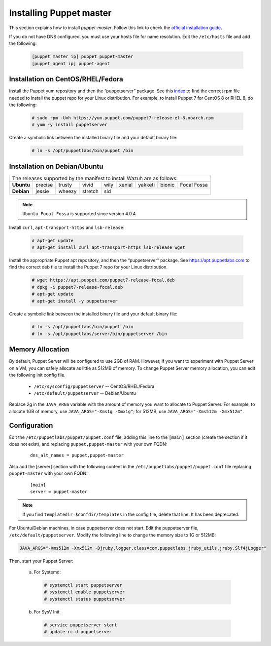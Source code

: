 .. Copyright (C) 2015, Wazuh, Inc.

.. meta::
   :description: Learn how to install the Puppet server in this section of the Wazuh documentation. 

.. _setup_puppet_master:

Installing Puppet master
========================

This section explains how to install *puppet-master*. Follow this link to check the `official installation guide <https://puppet.com/docs/puppetserver/latest/install_from_packages.html>`_.

If you do not have DNS configured, you must use your hosts file for name resolution. 
Edit the ``/etc/hosts`` file and add the following:

  .. code-block:: console

      [puppet master ip] puppet puppet-master
      [puppet agent ip] puppet-agent


Installation on CentOS/RHEL/Fedora
----------------------------------

Install the Puppet yum repository and then the “puppetserver” package. See this `index <https://yum.puppetlabs.com/>`_ to find the correct rpm file needed to install the puppet repo for your Linux distribution. For example, to install Puppet 7 for CentOS 8 or RHEL 8, do the following:

  .. code-block:: console

    # sudo rpm -Uvh https://yum.puppet.com/puppet7-release-el-8.noarch.rpm
    # yum -y install puppetserver


Create a symbolic link between the installed binary file and your default binary file:

  .. code-block:: console

    # ln -s /opt/puppetlabs/bin/puppet /bin


Installation on Debian/Ubuntu
-----------------------------

+----------------------------------------------------------------------------+-------------+
| The releases supported by the manifest to install Wazuh are as follows:                  |
+------------+---------+--------+---------+------+--------+---------+--------+-------------+
| **Ubuntu** | precise | trusty | vivid   | wily | xenial | yakketi | bionic | Focal Fossa |
+------------+---------+--------+---------+------+--------+---------+--------+-------------+
| **Debian** | jessie  | wheezy | stretch | sid                                            |
+------------+---------+--------+---------+----------------------------------+-------------+

.. note::
  ``Ubuntu Focal Fossa`` is supported since version 4.0.4


Install ``curl``, ``apt-transport-https`` and ``lsb-release``:

  .. code-block:: console

    # apt-get update
    # apt-get install curl apt-transport-https lsb-release wget


Install the appropriate Puppet apt repository, and then the “puppetserver” package. See https://apt.puppetlabs.com to find the correct deb file to install the Puppet 7 repo for your Linux distribution.

  .. code-block:: console

    # wget https://apt.puppet.com/puppet7-release-focal.deb
    # dpkg -i puppet7-release-focal.deb
    # apt-get update
    # apt-get install -y puppetserver


Create a symbolic link between the installed binary file and your default binary file:

  .. code-block:: console

    # ln -s /opt/puppetlabs/bin/puppet /bin
    # ln -s /opt/puppetlabs/server/bin/puppetserver /bin


Memory Allocation
-----------------

By default, Puppet Server will be configured to use 2GB of RAM. However, if you want to experiment with Puppet Server on a VM, you can safely allocate as little as 512MB of memory. To change Puppet Server memory allocation, you can edit the following init config file.

  * ``/etc/sysconfig/puppetserver`` -- CentOS/RHEL/Fedora
  * ``/etc/default/puppetserver`` -- Debian/Ubuntu

Replace 2g in the ``JAVA_ARGS`` variable with the amount of memory you want to allocate to Puppet Server. For example, to allocate 1GB of memory, use ``JAVA_ARGS="-Xms1g -Xmx1g"``; for 512MB, use ``JAVA_ARGS="-Xms512m -Xmx512m"``.

Configuration
-------------

Edit the ``/etc/puppetlabs/puppet/puppet.conf`` file, adding this line to the ``[main]`` section (create the section if it does not exist), and replacing ``puppet,puppet-master`` with your own FQDN:

  ::

    dns_alt_names = puppet,puppet-master

Also add the [server] section with the following content in the ``/etc/puppetlabs/puppet/puppet.conf`` file replacing ``puppet-master`` with your own FQDN:

  ::

    [main]
    server = puppet-master


.. note:: If you find ``templatedir=$confdir/templates`` in the config file, delete that line.  It has been deprecated.


For Ubuntu/Debian machines, in case puppetserver does not start. Edit the puppetserver file, ``/etc/default/puppetserver``. Modify the following line to change the memory size to 1G or 512MB:

.. code-block:: console

   JAVA_ARGS="-Xms512m -Xmx512m -Djruby.logger.class=com.puppetlabs.jruby_utils.jruby.Slf4jLogger"


Then, start your Puppet Server:

  a) For Systemd:

    .. code-block:: console

      # systemctl start puppetserver
      # systemctl enable puppetserver
      # systemctl status puppetserver

  b) For SysV Init:

    .. code-block:: console

      # service puppetserver start
      # update-rc.d puppetserver
